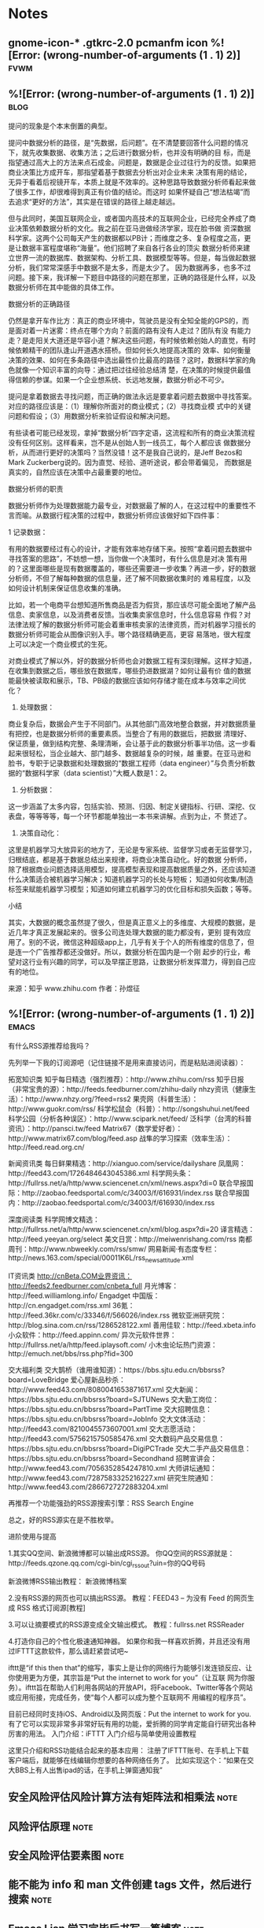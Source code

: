 * Notes

** gnome-icon-* .gtkrc-2.0 pcmanfm icon %![Error: (wrong-number-of-arguments (1 . 1) 2)] :fvwm:
   :PROPERTIES:
   :Created:  [2019-10-26 Sat 01:11]
   :Linked:
   :END:

**  %![Error: (wrong-number-of-arguments (1 . 1) 2)]                          :blog:
   :PROPERTIES:
   :Created:  [2019-10-23 Wed 19:52]
   :Linked:   [[gnus:nnrss:Zhihu#49@Zhihu.nnrss][数据分析]]
   :END:
 提问的现象是个本末倒置的典型。

 提问中数据分析的路径，是“先数据，后问题”。在不清楚要回答什么问题的情况下，就先收集数据、收集方法；之后进行数据分析，也并没有明确的目
 标，而是指望通过高大上的方法来点石成金。问题是，数据是企业过往行为的反馈。如果把商业决策比方成开车，那指望着基于数据去分析出对企业未来
 决策有用的结论，无异于看着后视镜开车，本质上就是不效率的。这种思路导致数据分析师看起来做了很多工作，却很难得到真正有价值的结论。而这时
 如果怀疑自己“想法枯竭”而去追求“更好的方法”，其实是在错误的路径上越走越远。

 但与此同时，美国互联网企业，或者国内高技术的互联网企业，已经完全养成了商业决策依赖数据分析的文化。我之前在亚马逊做经济学家，现在脸书做
 资深数据科学家。这两个公司每天产生的数据都以PB计；而维度之多、复杂程度之高，更是让数据丰富程度堪称“海量”。他们招聘了来自各行各业的顶尖
 数据分析师来建立世界一流的数据库、数据架构、分析工具、数据模型等等。但是，每当做起数据分析，我们常常深感手中数据不是太多，而是太少了。
 因为数据再多，也多不过问题。接下来，我详解一下题目中路径的问题在那里，正确的路径是什么样，以及数据分析师在其中能做的具体工作。

 数据分析的正确路径

 仍然是拿开车作比方：真正的商业环境中，驾驶员是没有全知全能的GPS的，而是面对着一片迷雾：终点在哪个方向？前面的路有没有人走过？团队有没
 有能力走？是走阳关大道还是华容小道？解决这些问题，有时候依赖创始人的直觉，有时候依赖精干的团队逢山开道遇水搭桥。但如何长久地提高决策的
 效率、如何衡量决策的效果、如何在多条路径中选出最性价比最高的路径？这时，数据科学家的角色就像一个知识丰富的向导：通过把过往经验总结清
 楚，在决策的时候提供最值得信赖的参谋。如果一个企业想系统、长远地发展，数据分析必不可少。

 提问是拿着数据去寻找问题，而正确的做法永远是要拿着问题去数据中寻找答案。对应的路径应该是：（1）理解你所面对的商业模式；（2）寻找商业模
 式中的关键问题和假设；（3）用数据分析来验证假设和解决问题。

 有些读者可能已经发现，拿掉“数据分析”四字定语，这流程和所有的商业决策流程没有任何区别。这样看来，岂不是从创始人到一线员工，每个人都应该
 做数据分析，从而进行更好的决策吗？当然没错！这不是我自己说的，是Jeff Bezos和Mark Zuckerberg说的。因为直觉、经验、道听途说，都会带着偏见，
 而数据是真实的，自然应该在决策中占最重要的地位。

 数据分析师的职责

 数据分析师作为处理数据能力最专业，对数据最了解的人，在这过程中的重要性不言而喻。从数据行程决策的过程中，数据分析师应该做好如下四件事：

 1 记录数据：

 有用的数据要经过有心的设计，才能有效率地存储下来。按照“拿着问题去数据中寻找答案的思路”，不妨想一想，当你做一个决策时，有什么信息是对决
 策有用的？这里面哪些是现有数据覆盖的，哪些还需要进一步收集？再进一步，好的数据分析师，不但了解每种数据的信息量，还了解不同数据收集时的
 难易程度，以及如何设计机制来保证信息收集的准确。

 比如，若一个电商平台想知道所售商品是否为假货，那应该尽可能全面地了解产品信息、卖家信息，以及消费者反馈。当收集卖家信息时，什么信息容易
 作假？对法律法规了解的数据分析师可能会着重审核卖家的法律资质，而对机器学习擅长的数据分析师可能会从图像识别入手。哪个路径精确更高，更容
 易落地，很大程度上可以决定一个商业模式的生死。

 对商业模式了解以外，好的数据分析师也会对数据工程有深刻理解。这样才知道，在收集到数据之后，哪些放在数据库，哪些扔进数据湖？如何让最有价
 值的数据能最快被读取和展示，TB、PB级的数据应该如何存储才能在成本与效率之间优化？

 2. 处理数据：

 商业复杂后，数据会产生于不同部门。从其他部门高效地整合数据，并对数据质量有把控，也是数据分析师的重要素质。当整合了有用的数据后，把数据
 清理好、保证质量，做到结构完整、条理清晰，会让基于此的数据分析事半功倍。这一步看起来很轻松，当企业越大、部门越多、数据越复杂的时候，越
 重要。在亚马逊和脸书，专职于记录数据和处理数据的“数据工程师（data engineer）”与负责分析数据的“数据科学家（data scientist）”大概人数是1：2。

 3. 分析数据：

 这一步涵盖了太多内容，包括实验、预测、归因、制定关键指标、行研、深挖、仪表盘，等等等等，每一个环节都能单独出一本书来讲解。点到为止，不
 赘述了。

 4. 决策自动化：

 这里是机器学习大放异彩的地方了，无论是专家系统、监督学习或者无监督学习，归根结底，都是基于数据总结出来规律，将商业决策自动化。好的数据
 分析师，除了根据商业问题选择适用模型，提高模型表现和提高数据质量之外，还应该知道什么决策适合被机器学习解决；知道机器学习的长处与短板；
 知道如何收集/制造标签来赋能机器学习模型；知道如何建立机器学习的优化目标和损失函数；等等。

 小结

 其实，大数据的概念虽然提了很久，但是真正意义上的多维度、大规模的数据，是近几年才真正发展起来的。很多公司连处理大数据的能力都没有，更别
 提有效应用了。别的不说，微信这种超级app上，几乎有关于个人的所有维度的信息了，但是连一个广告推荐都还没做好。所以，数据分析在国内是一个刚
 起步的行业，希望对这行业有兴趣的同学，可以及早摆正思路，让数据分析发挥潜力，得到自己应有的地位。

 来源：知乎 www.zhihu.com
 作者：孙煜征

**  %![Error: (wrong-number-of-arguments (1 . 1) 2)]                          :emacs:
   :PROPERTIES:
   :Created:  [2019-10-22 Tue 19:42]
   :Linked:   [[https://www.zhihu.com/question/19580096][rss 订阅源]]
   :END:
有什么RSS源推荐给我吗？

先列举一下我的订阅源吧（记住链接不是用来直接访问，而是粘贴进阅读器）：

拓宽知识类
知乎每日精选（强烈推荐）：http://www.zhihu.com/rss
知乎日报（非常宝贵的源）：http://feeds.feedburner.com/zhihu-daily
nhzy资讯（健康生活）：http://www.nhzy.org/?feed=rss2
果壳网（科普生活）：http://www.guokr.com/rss/
科学松鼠会（科普）：http://songshuhui.net/feed
科学公园（分析各种误区）：http://www.scipark.net/feed/
泛科学（台湾的科普资讯）：http://pansci.tw/feed
Matrix67（数学爱好者）：http://www.matrix67.com/blog/feed.asp
战隼的学习探索（效率生活）：http://feed.read.org.cn/

新闻资讯类
每日鲜果精选：http://xianguo.com/service/dailyshare
凤凰网：http://feed43.com/1726484643045386.xml
科学网头条：http://fullrss.net/a/http/www.sciencenet.cn/xml/news.aspx?di=0
联合早报国际：http://zaobao.feedsportal.com/c/34003/f/616931/index.rss
联合早报国内：http://zaobao.feedsportal.com/c/34003/f/616930/index.rss

深度阅读类
科学网博文精选：http://fullrss.net/a/http/www.sciencenet.cn/xml/blog.aspx?di=20
译言精选：http://feed.yeeyan.org/select
美文日赏：http://meiwenrishang.com/rss
南都周刊：http://www.nbweekly.com/rss/smw/
网易新闻·有态度专栏：http://news.163.com/special/00011K6L/rss_newsattitude.xml

IT资讯类
http://cnBeta.COM业界资讯：http://feeds2.feedburner.com/cnbeta_full
月光博客：http://feed.williamlong.info/
Engadget 中国版：http://cn.engadget.com/rss.xml
36氪：http://feed.36kr.com/c/33346/f/566026/index.rss
微软亚洲研究院：http://blog.sina.com.cn/rss/1286528122.xml
善用佳软：http://feed.xbeta.info
小众软件：http://feed.appinn.com/
异次元软件世界：http://fullrss.net/a/http/feed.iplaysoft.com/
小木虫论坛热门资源：http://emuch.net/bbs/rss.php?fid=300

交大福利类
交大鹊桥（谁用谁知道）：https://bbs.sjtu.edu.cn/bbsrss?board=LoveBridge
爱心屋新品秒杀：http://www.feed43.com/8080041653871617.xml
交大新闻：https://bbs.sjtu.edu.cn/bbsrss?board=SJTUNews
交大勤工岗位：https://bbs.sjtu.edu.cn/bbsrss?board=PartTime
交大招聘信息：https://bbs.sjtu.edu.cn/bbsrss?board=JobInfo
交大文体活动：http://feed43.com/8210045573607001.xml
交大志愿活动：http://feed43.com/5756215750585476.xml
交大数码产品交易信息：https://bbs.sjtu.edu.cn/bbsrss?board=DigiPCTrade
交大二手产品交易信息：https://bbs.sjtu.edu.cn/bbsrss?board=Secondhand
招聘宣讲会：http://www.feed43.com/7056352854247810.xml
大师讲坛通知：http://www.feed43.com/7287583325216227.xml
研究生院通知：http://www.feed43.com/2866727272883204.xml

再推荐一个功能强劲的RSS源搜索引擎：RSS Search Engine

总之，好的RSS源实在是不胜枚举。

进阶使用与提高

1.其实QQ空间、新浪微博都可以输出成RSS源。
你QQ空间的RSS源就是：http://feeds.qzone.qq.com/cgi-bin/cgi_rss_out?uin=你的QQ号码

新浪微博RSS输出教程：
新浪微博档案

2.没有RSS源的网页也可以搞出RSS源。
教程：FEED43 – 为没有 Feed 的网页生成 RSS 格式订阅源[教程]

3.可以让摘要模式的RSS源变成全文输出模式。
教程：fullrss.net RSSReader

4.打造你自己的个性化极速通知神器。
如果你和我一样喜欢折腾，并且还没有用过IFTTT这款软件，那么请赶紧尝试吧~

 ifttt是“if this then that”的缩写，事实上是让你的网络行为能够引发连锁反应、让你使用更为方便，其宗旨是“Put the internet to work for you”（让互联
 网为你服务）。ifttt旨在帮助人们利用各网站的开放API，将Facebook、Twitter等各个网站或应用衔接，完成任务，使“每个人都可以成为整个互联网不
 用编程的程序员”。

目前已经同时支持iOS、Android以及网页版：Put the internet to work for you.
有了它可以实现非常多非常好玩有用的功能，爱折腾的同学肯定能自行研究出各种厉害的用法。
入门介绍：iFTTT 入门介绍与简单使用设置教程

这里只介绍和RSS功能结合起来的基本应用：
注册了IFTTT账号、在手机上下载客户端后，就能够在线编辑你想要的各种网络任务了。
比如实现这个：“如果在交大BBS上有人出售ipad的话，在手机上弹窗通知我”

** 安全风险评估风险计算方法有矩阵法和相乘法                                     :note:
   :PROPERTIES:
   :Created:  [2019-10-15 Tue 13:29]
   :Linked:   [[docview:/home/paulwp86/%E4%B8%8B%E8%BD%BD/%E4%BF%A1%E6%81%AF%E7%B3%BB%E7%BB%9F%E5%AE%89%E5%85%A8%E9%A3%8E%E9%99%A9%E8%AF%84%E4%BC%B0.pdf::25][风险的计算方法]]
   :END:
   
** 风险评估原理                                                                 :note:
   :PROPERTIES:
   :Created:  [2019-10-15 Tue 13:19]
   :Linked:   [[docview:/home/paulwp86/%E4%B8%8B%E8%BD%BD/%E4%BF%A1%E6%81%AF%E7%B3%BB%E7%BB%9F%E5%AE%89%E5%85%A8%E9%A3%8E%E9%99%A9%E8%AF%84%E4%BC%B0.pdf::18][风险评估原理]]
   :END:

** 安全风险评估要素图                                                           :note:
   :PROPERTIES:
   :Created:  [2019-10-15 Tue 13:07]
   :Linked:   [[docview:/home/paulwp86/%E4%B8%8B%E8%BD%BD/%E4%BF%A1%E6%81%AF%E7%B3%BB%E7%BB%9F%E5%AE%89%E5%85%A8%E9%A3%8E%E9%99%A9%E8%AF%84%E4%BC%B0.pdf::9][安全风险评估要素图]]
   :END:

** 能不能为 info 和 man 文件创建 tags 文件，然后进行搜索                        :note:
   :PROPERTIES:
   :Created:  [2019-10-14 Mon 11:17]
   :Linked:
   :END:

** Emacs Lisp 学习完毕后书写一篇博客                                            :note:
   :PROPERTIES:
   :Created:  [2019-10-11 Fri 19:42]
   :Linked:
   :END:

* Jobs

hk1 149.129.120.145 Alyllzk9+9hk1
PORT:10697
UUID:b2bcb9aa-896b-440c-853f-9b49761fb780

hk2 149.129.119.96 Alyllzk9+9hk2
pyinstaller -w -F -p . --hidden-import='PIL._tkinter_finder' stampemgr.py 
pm2 --name "webgui" -f start ssmgr -x -- -c webgui.yml
pm2 --name "ss" -f start ssmgr -x -- -c default.yml -r libev:chacha20 -p ythfhjklnmVYCjklgsui

